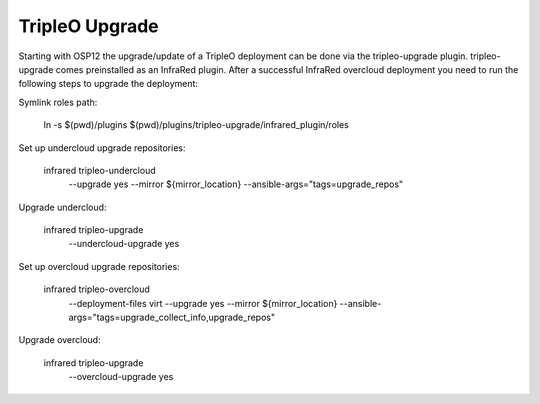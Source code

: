 TripleO Upgrade
===============

Starting with OSP12 the upgrade/update of a TripleO deployment can be done via the tripleo-upgrade plugin.
tripleo-upgrade comes preinstalled as an InfraRed plugin. After a successful InfraRed overcloud deployment 
you need to run the following steps to upgrade the deployment:

Symlink roles path:

    ln -s $(pwd)/plugins $(pwd)/plugins/tripleo-upgrade/infrared_plugin/roles

Set up undercloud upgrade repositories:

    infrared tripleo-undercloud \
        --upgrade yes \
        --mirror ${mirror_location} \
        --ansible-args="tags=upgrade_repos"

Upgrade undercloud:

    infrared tripleo-upgrade \
        --undercloud-upgrade yes

Set up overcloud upgrade repositories:

    infrared tripleo-overcloud \
        --deployment-files virt \
        --upgrade yes \
        --mirror ${mirror_location} \
        --ansible-args="tags=upgrade_collect_info,upgrade_repos"

Upgrade overcloud:

    infrared tripleo-upgrade \
        --overcloud-upgrade yes
